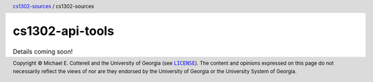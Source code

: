 cs1302-api-tools
################

Details coming soon!

.. header::

   |breadcrumb|

.. footer::

   Copyright |copy| Michael E. Cotterell and the University of Georgia
   (see |license|_). The content and opinions expressed on this page
   do not necessarily reflect the views of nor are they endorsed by the
   University of Georgia or the University System of Georgia.

.. |copy| unicode:: U+000A9 .. COPYRIGHT SIGN

.. |license| replace:: ``LICENSE``
.. _license: https://github.com/cs1302uga/cs1302-sources/blob/main/LICENSE

.. |cs1302_sources| replace:: cs1302-sources
.. _cs1302_sources: https://github.com/cs1302uga/cs1302-sources

.. |cs1302_api_tools| replace:: cs1302-sources
.. _cs1302_api_tools: https://github.com/cs1302uga/cs1302-sources/cs1302-api-tools

.. |breadcrumb| replace:: |cs1302_sources|_ / |cs1302_api_tools|
